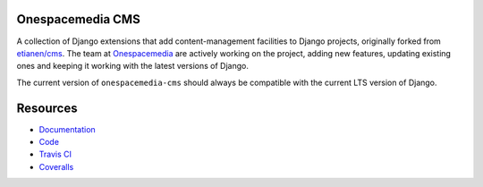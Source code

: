 Onespacemedia CMS
=================

.. image:: https://img.shields.io/badge/license-New%20BSD-blue.svg
    :target: https://raw.githubusercontent.com/onespacemedia/cms/master/LICENSE

.. image:: https://travis-ci.org/onespacemedia/cms.svg?branch=master
    :target: https://travis-ci.org/onespacemedia/cms

.. image:: http://codecov.io/github/onespacemedia/cms/coverage.svg?branch=master
     :target: http://codecov.io/github/onespacemedia/cms?branch=master


A collection of Django extensions that add content-management facilities
to Django projects, originally forked from
`etianen/cms <https://github.com/etianen/cms>`__. The team at
`Onespacemedia <http://www.onespacemedia.com>`__ are actively working on
the project, adding new features, updating existing ones and keeping it
working with the latest versions of Django.

The current version of ``onespacemedia-cms`` should always be compatible
with the current LTS version of Django.

Resources
=========

* `Documentation <http://onespacemedia-cms.readthedocs.org/>`_
* `Code <http://github.com/onespacemedia/cms>`_
* `Travis CI <http://travis-ci.org/onespacemedia/cms>`_
* `Coveralls <https://coveralls.io/r/onespacemedia/cms>`_
